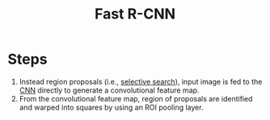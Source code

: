 :PROPERTIES:
:ID:       3b18ef25-52ed-4bc0-96bc-ab03dc618fdd
:END:
#+title: Fast R-CNN

* Steps
1. Instead region proposals (i.e., [[id:57cb5cf7-e303-40c8-a020-3e351289b0b9][selective search]]), input image is fed to the
   [[id:751fb3ec-c511-471f-9d65-ba020a8f1f9d][CNN]] directly to generate a convolutional feature map.
2. From the convolutional feature map, region of proposals are identified and
   warped into squares by using an ROI pooling layer.
